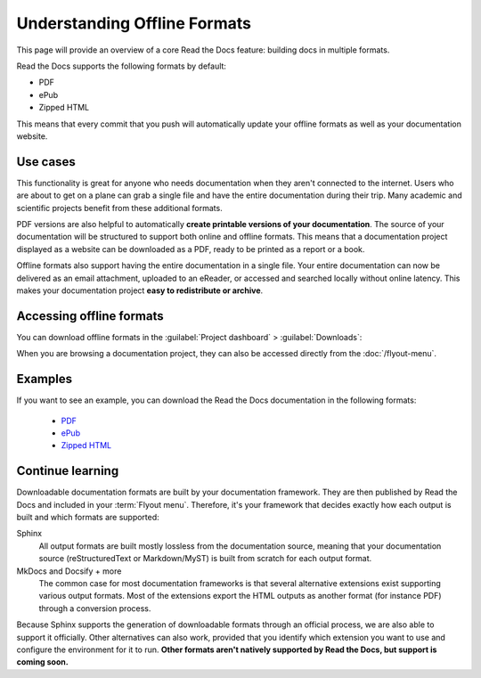 Understanding Offline Formats
=============================

This page will provide an overview of a core Read the Docs feature: building docs in multiple formats.

Read the Docs supports the following formats by default:

* PDF
* ePub
* Zipped HTML

This means that every commit that you push will automatically update your offline formats as well as your documentation website.

Use cases
---------

This functionality is great for anyone who needs documentation when they aren't connected to the internet.
Users who are about to get on a plane can grab a single file and have the entire documentation during their trip.
Many academic and scientific projects benefit from these additional formats.

PDF versions are also helpful to automatically **create printable versions of your documentation**.
The source of your documentation will be structured to support both online and offline formats.
This means that a documentation project displayed as a website can be downloaded as a PDF,
ready to be printed as a report or a book.

Offline formats also support having the entire documentation in a single file.
Your entire documentation can now be delivered as an email attachment,
uploaded to an eReader,
or accessed and searched locally without online latency.
This makes your documentation project **easy to redistribute or archive**.

Accessing offline formats
-------------------------

You can download offline formats in the :guilabel:`Project dashboard` > :guilabel:`Downloads`:

.. image::  /_static/images/guides/offline-formats.jpg
    :width: 75%

When you are browsing a documentation project,
they can also be accessed directly from the :doc:`/flyout-menu`.

Examples
--------

If you want to see an example,
you can download the Read the Docs documentation in the following formats:

    * `PDF`_
    * `ePub`_
    * `Zipped HTML`_

.. _PDF: https://docs.readthedocs.io/_/downloads/en/latest/pdf/
.. _ePub: https://docs.readthedocs.io/_/downloads/en/latest/epub/
.. _Zipped HTML: https://docs.readthedocs.io/_/downloads/en/latest/htmlzip/

Continue learning
-----------------

Downloadable documentation formats are built by your documentation framework. 
They are then published by Read the Docs and included in your :term:`Flyout menu`. 
Therefore, it's your framework that decides exactly how each output is built and which formats are supported:

Sphinx
   All output formats are built mostly lossless from the documentation source, meaning that your documentation source (reStructuredText or Markdown/MyST) is built from scratch for each output format.

MkDocs and Docsify + more
   The common case for most documentation frameworks is that several alternative extensions exist supporting various output formats. 
   Most of the extensions export the HTML outputs as another format (for instance PDF) through a conversion process.

Because Sphinx supports the generation of downloadable formats through an official process, 
we are also able to support it officially. 
Other alternatives can also work, 
provided that you identify which extension you want to use and configure the environment for it to run.
**Other formats aren't natively supported by Read the Docs,
but support is coming soon.**

.. seealso::

   Other pages in our documentation are relevant to this feature,
   and might be a useful next step.

   * :doc:`/guides/enable-offline-formats` - Guide to enabling and disabling this feature.
   * :ref:`config-file/v2:formats` - Configuration file options for offline formats.
